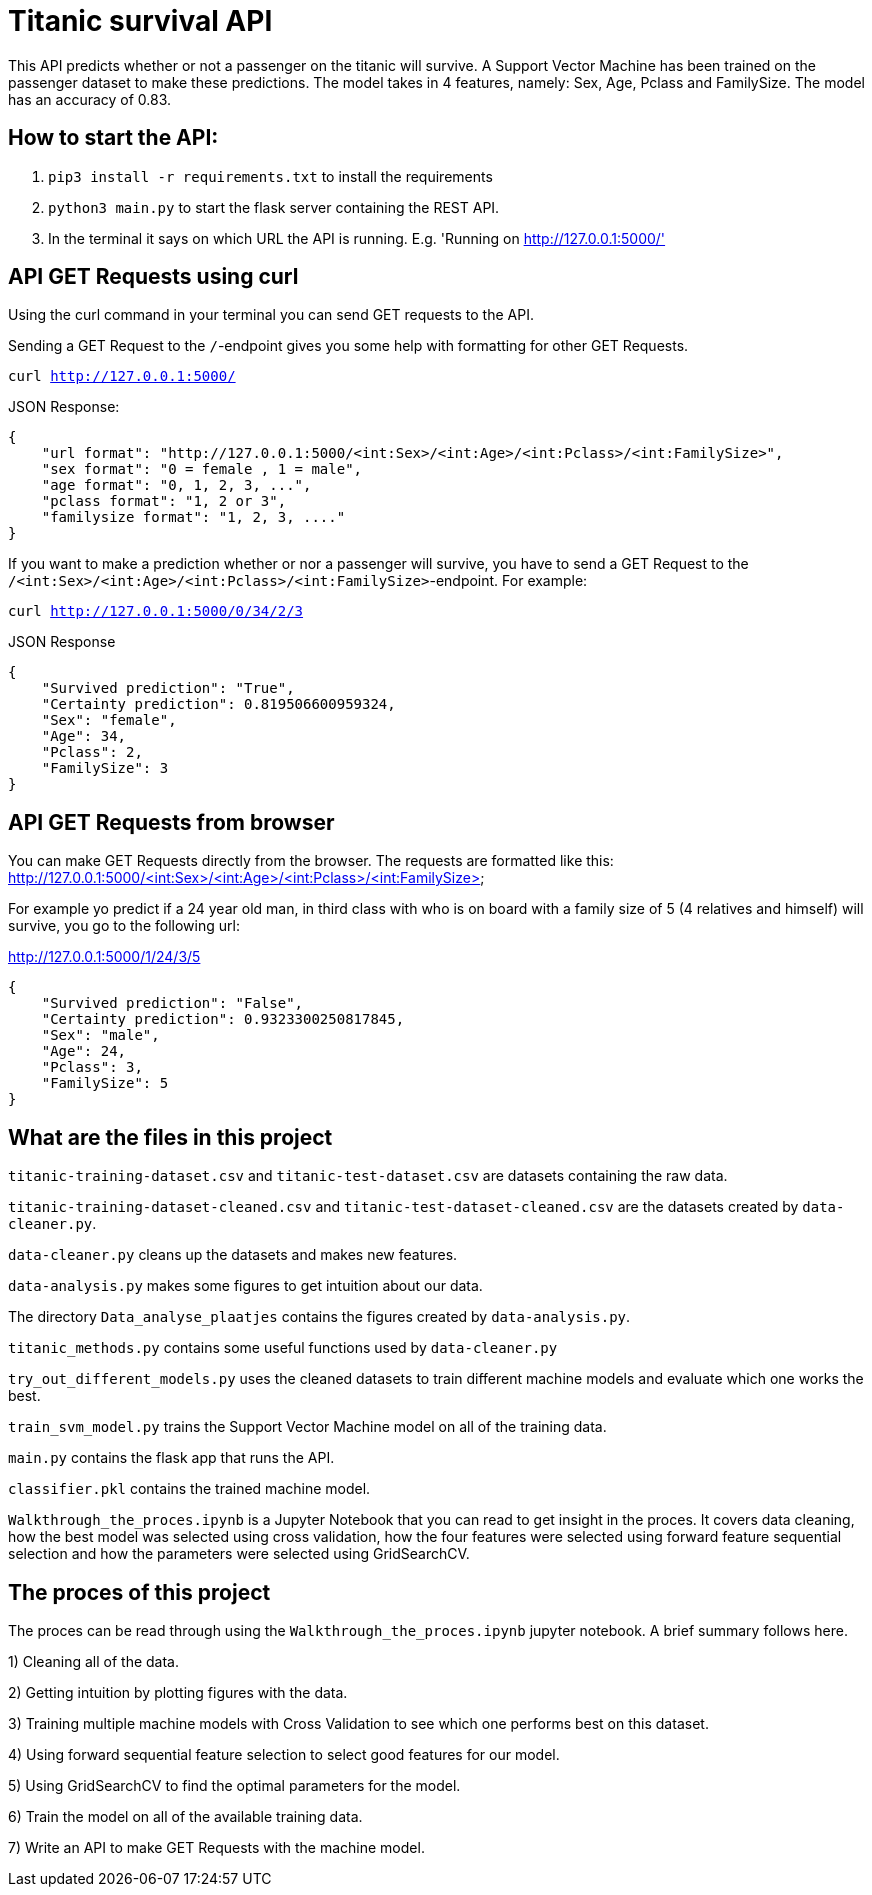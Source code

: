 # Titanic survival API

This API predicts whether or not a passenger on the titanic will survive. A Support Vector Machine has been trained on the passenger dataset to make these predictions. The model takes in 4 features, namely: Sex, Age, Pclass and FamilySize. The model has an accuracy of 0.83.

## How to start the API:

1. `pip3 install -r requirements.txt` to install the requirements
2. `python3 main.py` to start the flask server containing the REST API.
3. In the terminal it says on which URL the API is running. E.g. 'Running on http://127.0.0.1:5000/'

## API GET Requests using curl
Using the curl command in your terminal you can send GET requests to the API.

Sending a GET Request to the `/`-endpoint gives you some help with formatting for other GET Requests.

`curl http://127.0.0.1:5000/`

JSON Response:

```
{
    "url format": "http://127.0.0.1:5000/<int:Sex>/<int:Age>/<int:Pclass>/<int:FamilySize>",
    "sex format": "0 = female , 1 = male",
    "age format": "0, 1, 2, 3, ...",
    "pclass format": "1, 2 or 3",
    "familysize format": "1, 2, 3, ...."
}
```
If you want to make a prediction whether or nor a passenger will survive, you have to send a GET Request to the `/<int:Sex>/<int:Age>/<int:Pclass>/<int:FamilySize>`-endpoint. For example:

`curl http://127.0.0.1:5000/0/34/2/3`

JSON Response

```
{
    "Survived prediction": "True",
    "Certainty prediction": 0.819506600959324,
    "Sex": "female",
    "Age": 34,
    "Pclass": 2,
    "FamilySize": 3
}
```
## API GET Requests from browser
You can make GET Requests directly from the browser. 
The requests are formatted like this: http://127.0.0.1:5000/<int:Sex>/<int:Age>/<int:Pclass>/<int:FamilySize>

For example yo predict if a 24 year old man, in third class with who is on board with a family size of 5 (4 relatives and himself) will survive, you go to the following url:

http://127.0.0.1:5000/1/24/3/5

```
{
    "Survived prediction": "False",
    "Certainty prediction": 0.9323300250817845,
    "Sex": "male",
    "Age": 24,
    "Pclass": 3,
    "FamilySize": 5
}
```
## What are the files in this project

`titanic-training-dataset.csv` and `titanic-test-dataset.csv` are datasets containing the raw data.

`titanic-training-dataset-cleaned.csv` and `titanic-test-dataset-cleaned.csv` are the datasets created by `data-cleaner.py`.

`data-cleaner.py` cleans up the datasets and makes new features.

`data-analysis.py` makes some figures to get intuition about our data.

The directory `Data_analyse_plaatjes` contains the figures created by `data-analysis.py`.

`titanic_methods.py` contains some useful functions used by `data-cleaner.py`

`try_out_different_models.py` uses the cleaned datasets to train different machine models and evaluate which one works the best.

`train_svm_model.py` trains the Support Vector Machine model on all of the training data.

`main.py` contains the flask app that runs the API.

`classifier.pkl` contains the trained machine model.

`Walkthrough_the_proces.ipynb` is a Jupyter Notebook that you can read to get insight in the proces. It covers data cleaning, how the best model was selected using cross validation, how the four features were selected using forward feature sequential selection and how the parameters were selected using GridSearchCV.

## The proces of this project
The proces can be read through using the `Walkthrough_the_proces.ipynb` jupyter notebook. A brief summary follows here.

1) Cleaning all of the data.

2) Getting intuition by plotting figures with the data.

3) Training multiple machine models with Cross Validation to see which one performs best on this dataset.

4) Using forward sequential feature selection to select good features for our model.

5) Using GridSearchCV to find the optimal parameters for the model.

6) Train the model on all of the available training data.

7) Write an API to make GET Requests with the machine model.

